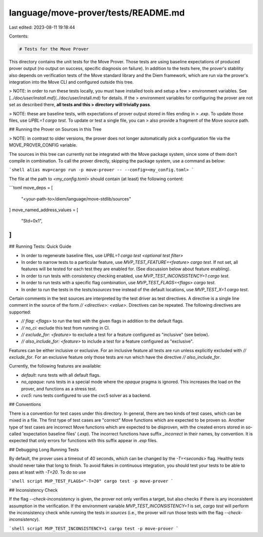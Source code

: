 language/move-prover/tests/README.md
====================================

Last edited: 2023-08-11 19:18:44

Contents:

.. code-block:: md

    # Tests for the Move Prover

This directory contains the unit tests for the Move Prover. Those tests are using baseline expectations of produced
prover output (no output on success, specific diagnosis on failure). In addition to the tests here, the prover's
stability also depends on verification tests of the Move standard library and the Diem framework, which are run via the
prover's integration into the Move CLI and configured outside this tree.

> NOTE: in order to run these tests locally, you must have installed tools and setup a few
> environment variables. See [`../doc/user/install.md`](../doc/user/install.md) for details. If the
> environment variables for configuring the prover are not set as described there, **all tests and this
> directory will trivially pass**.

> NOTE: these are baseline tests, with expectations of prover output stored in files ending in
> `.exp`. To update those files, use `UPBL=1 cargo test`. To update or test a single file, you can
> also provide a fragment of the Move source path.

## Running the Prover on Sources in this Tree

> NOTE: in contrast to older versions, the prover does not longer automatically pick a configuration file via the MOVE_PROVER_CONFIG variable.

The sources in this tree can currently not be integrated with the Move package system, since some of them don't compile
in combination. To call the prover directly, skipping the package system, use a command as below:

```shell
alias mvp=cargo run -p move-prover -- --config=<my_config.toml>
```

The file at the path to `<my_config.toml>` should contain (at least) the following content:

```toml
move_deps = [
    "<your-path-to>/diem/language/move-stdlib/sources"
]
move_named_address_values = [
    "Std=0x1",
]
```

## Running Tests: Quick Guide

- In order to regenerate baseline files, use `UPBL=1 cargo test <optional test filter>`
- In order to narrow tests to a particular feature, use `MVP_TEST_FEATURE=<feature> cargo test`. If not set, all
  features will be tested for each test they are enabled for. (See discussion below about feature enabling).
- In order to run tests with consistency checking enabled, use `MVP_TEST_INCONSISTENCY=1 cargo test`.
- In order to run tests with a specific flag combination, use `MVP_TEST_FLAGS=<flags> cargo test`.
- In order to run the tests in the `tests/xsources` tree instead of the default locations, use
  `MVP_TEST_X=1 cargo test`.

Certain comments in the test sources are interpreted by the test driver as test directives. A directive is a single line
comment in the source of the form `// <directive>: <value>`. Directives can be repeated. The following directives are
supported:

- `// flag: <flags>` to run the test with the given flags in addition to the default flags.
- `// no_ci:` exclude this test from running in CI.
- `// exclude_for: <feature>` to exclude a test for a feature configured as "inclusive" (see below).
- `// also_include_for: <feature>` to include a test for a feature configured as
  "exclusive".

Features can be either inclusive or exclusive. For an inclusive feature all tests are run unless explicitly excluded
with `// exclude_for`. For an exclusive feature only those tests are run which have the directive `// also_include_for`.

Currently, the following features are available:

- `default`: runs tests with all default flags.
- `no_opaque`: runs tests in a special mode where the `opaque` pragma is ignored. This increases the load on the prover,
  and functions as a stress test.
- `cvc5`: runs tests configured to use the cvc5 solver as a backend.

## Conventions

There is a convention for test cases under this directory. In general, there are two kinds of test cases, which can be
mixed in a file. The first type of test cases are "correct" Move functions which are expected to be proven so. Another
type of test cases are incorrect Move functions which are expected to be disproven, with the created errors stored in
so-called 'expectation baseline files' (`.exp`). The incorrect functions have suffix `_incorrect` in their names, by
convention. It is expected that only errors for functions with this suffix appear in `.exp` files.

## Debugging Long Running Tests

By default, the prover uses a timeout of 40 seconds, which can be changed by the `-T=<seconds>`
flag. Healthy tests should never take that long to finish. To avoid flakes in continuous integration, you should test
your tests to be able to pass at least with `-T=20`. To do so use

```shell script
MVP_TEST_FLAGS="-T=20" cargo test -p move-prover
```

## Inconsistency Check

If the flag `--check-inconsistency` is given, the prover not only verifies a target, but also checks if there is any
inconsistent assumption in the verification. If the environment variable `MVP_TEST_INCONSISTENCY=1` is set, `cargo test`
will perform the inconsistency check while running the tests in `sources` (i.e., the prover will run those tests with the flag `--check-inconsistency`).

```shell script
MVP_TEST_INCONSISTENCY=1 cargo test -p move-prover
```


